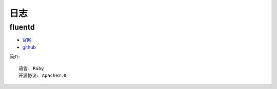 日志
####

fluentd
=======

* `官网 <https://www.fluentd.org/>`_
* `github <https://github.com/fluent/fluentd/>`_

简介::

    语言: Ruby
    开源协议: Apache2.0







